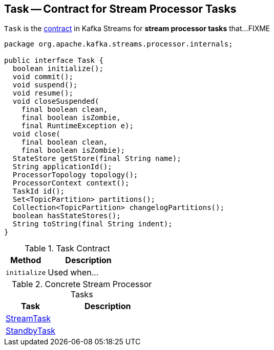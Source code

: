 == [[Task]] Task -- Contract for Stream Processor Tasks

`Task` is the <<contract, contract>> in Kafka Streams for *stream processor tasks* that...FIXME

[[contract]]
[source, java]
----
package org.apache.kafka.streams.processor.internals;

public interface Task {
  boolean initialize();
  void commit();
  void suspend();
  void resume();
  void closeSuspended(
    final boolean clean,
    final boolean isZombie,
    final RuntimeException e);
  void close(
    final boolean clean,
    final boolean isZombie);
  StateStore getStore(final String name);
  String applicationId();
  ProcessorTopology topology();
  ProcessorContext context();
  TaskId id();
  Set<TopicPartition> partitions();
  Collection<TopicPartition> changelogPartitions();
  boolean hasStateStores();
  String toString(final String indent);
}
----

.Task Contract
[cols="1,2",options="header",width="100%"]
|===
| Method
| Description

| [[initialize]] `initialize`
| Used when...
|===

[[implementations]]
.Concrete Stream Processor Tasks
[cols="1,2",options="header",width="100%"]
|===
| Task
| Description

| link:kafka-streams-StreamTask.adoc[StreamTask]
|

| link:kafka-streams-StandbyTask.adoc[StandbyTask]
|
|===
